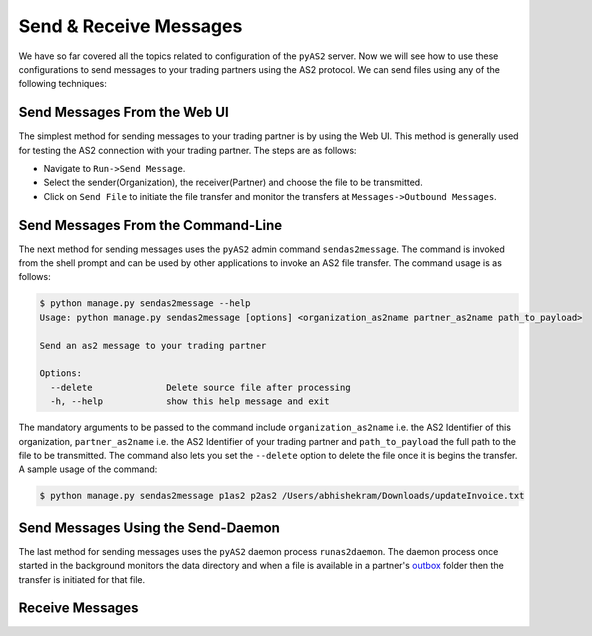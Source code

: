 Send & Receive Messages 
=======================
We have so far covered all the topics related to configuration of the ``pyAS2`` server. Now we will see how 
to use these configurations to send messages to your trading partners using the AS2 protocol. We can send files
using any of the following techniques:

Send Messages From the Web UI
-----------------------------
The simplest method for sending messages to your trading partner is by using the Web UI. This method is generally used 
for testing the AS2 connection with your trading partner. The steps are as follows:

* Navigate to ``Run->Send Message``.
* Select the sender(Organization), the receiver(Partner) and choose the file to be transmitted.
* Click on ``Send File`` to initiate the file transfer and monitor the transfers at ``Messages->Outbound Messages``.

.. image:: ../images/SendFile1.png 
.. image:: ../images/SendFile2.png

Send Messages From the Command-Line
-----------------------------------
The next method for sending messages uses the ``pyAS2`` admin command ``sendas2message``. The command is invoked 
from the shell prompt and can be used by other applications to invoke an AS2 file transfer. The command usage is
as follows:

.. code-block:: console

    $ python manage.py sendas2message --help
    Usage: python manage.py sendas2message [options] <organization_as2name partner_as2name path_to_payload>

    Send an as2 message to your trading partner

    Options:
      --delete              Delete source file after processing
      -h, --help            show this help message and exit

The mandatory arguments to be passed to the command include ``organization_as2name`` i.e. the AS2 Identifier of this organization, 
``partner_as2name`` i.e. the AS2 Identifier of your trading partner and ``path_to_payload`` the full path to the file to be transmitted. 
The command also lets you set the ``--delete`` option to delete the file once it is begins the transfer. A sample usage of the command:

.. code-block:: console

    $ python manage.py sendas2message p1as2 p2as2 /Users/abhishekram/Downloads/updateInvoice.txt

Send Messages Using the Send-Daemon
-----------------------------------
The last method for sending messages uses the ``pyAS2`` daemon process ``runas2daemon``. The daemon process once started in the background
monitors the data directory and when a file is available in a partner's `outbox <data-dir.html#outbox>`__ folder then the transfer is initiated for that file. 


Receive Messages
----------------
